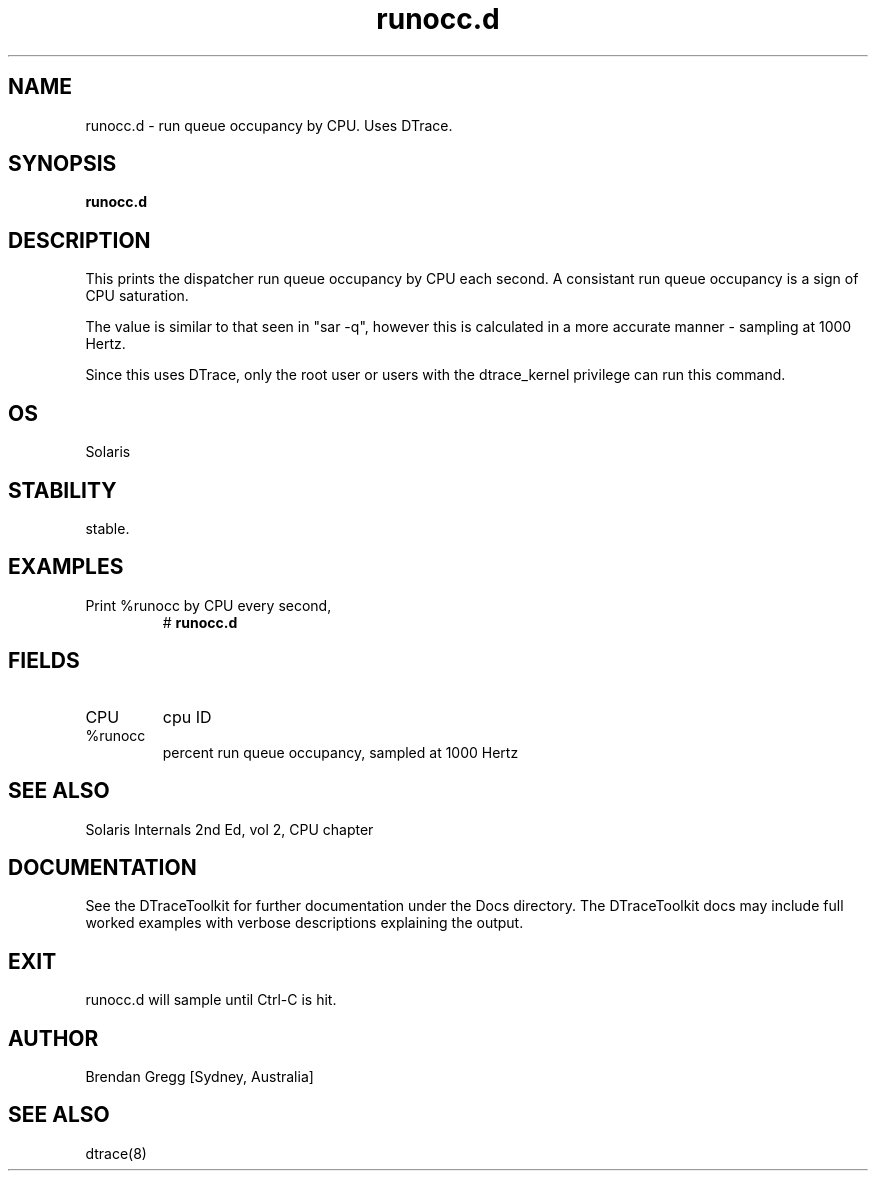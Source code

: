.TH runocc.d 8  "$Date:: 2007-08-05 #$" "USER COMMANDS"
.SH NAME
runocc.d \- run queue occupancy by CPU. Uses DTrace.
.SH SYNOPSIS
.B runocc.d
.SH DESCRIPTION
This prints the dispatcher run queue occupancy by CPU each second.
A consistant run queue occupancy is a sign of CPU saturation.

The value is similar to that seen in "sar -q", however this is
calculated in a more accurate manner - sampling at 1000 Hertz.

Since this uses DTrace, only the root user or users with the
dtrace_kernel privilege can run this command.
.SH OS
Solaris
.SH STABILITY
stable.
.SH EXAMPLES
.TP
Print %runocc by CPU every second,
# 
.B runocc.d
.PP
.SH FIELDS
.TP
CPU
cpu ID
.TP
%runocc
percent run queue occupancy, sampled at 1000 Hertz
.PP
.SH SEE ALSO
Solaris Internals 2nd Ed, vol 2, CPU chapter
.PP
.SH DOCUMENTATION
See the DTraceToolkit for further documentation under the 
Docs directory. The DTraceToolkit docs may include full worked
examples with verbose descriptions explaining the output.
.SH EXIT
runocc.d will sample until Ctrl\-C is hit. 
.SH AUTHOR
Brendan Gregg
[Sydney, Australia]
.SH SEE ALSO
dtrace(8)
